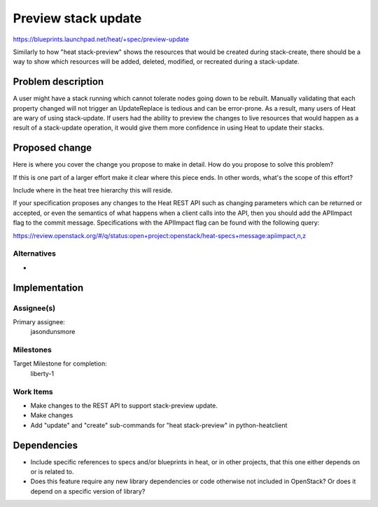 ..
 This work is licensed under a Creative Commons Attribution 3.0 Unported
 License.

 http://creativecommons.org/licenses/by/3.0/legalcode

..
 This template should be in ReSTructured text. The filename in the git
 repository should match the launchpad URL, for example a URL of
 https://blueprints.launchpad.net/heat/+spec/awesome-thing should be named
 awesome-thing.rst .  Please do not delete any of the sections in this
 template.  If you have nothing to say for a whole section, just write: None
 For help with syntax, see http://sphinx-doc.org/rest.html
 To test out your formatting, see http://www.tele3.cz/jbar/rest/rest.html

======================
 Preview stack update
======================

https://blueprints.launchpad.net/heat/+spec/preview-update

Similarly to how "heat stack-preview" shows the resources that would
be created during stack-create, there should be a way to show which
resources will be added, deleted, modified, or recreated during a
stack-update.

Problem description
===================

A user might have a stack running which cannot tolerate nodes going
down to be rebuilt.  Manually validating that each property changed
will not trigger an UpdateReplace is tedious and can be error-prone.
As a result, many users of Heat are wary of using stack-update.  If
users had the ability to preview the changes to live resources that
would happen as a result of a stack-update operation, it would give
them more confidence in using Heat to update their stacks.

Proposed change
===============

Here is where you cover the change you propose to make in detail. How do you
propose to solve this problem?

If this is one part of a larger effort make it clear where this piece ends. In
other words, what's the scope of this effort?

Include where in the heat tree hierarchy this will reside.

If your specification proposes any changes to the Heat REST API such
as changing parameters which can be returned or accepted, or even
the semantics of what happens when a client calls into the API, then
you should add the APIImpact flag to the commit message. Specifications with
the APIImpact flag can be found with the following query:

https://review.openstack.org/#/q/status:open+project:openstack/heat-specs+message:apiimpact,n,z

Alternatives
------------

- 

Implementation
==============

Assignee(s)
-----------

Primary assignee:
  jasondunsmore

Milestones
----------

Target Milestone for completion:
  liberty-1

Work Items
----------

- Make changes to the REST API to support stack-preview update.

- Make changes 

- Add "update" and "create" sub-commands for "heat stack-preview" in
  python-heatclient


Dependencies
============

- Include specific references to specs and/or blueprints in heat, or in other
  projects, that this one either depends on or is related to.

- Does this feature require any new library dependencies or code otherwise not
  included in OpenStack? Or does it depend on a specific version of library?
